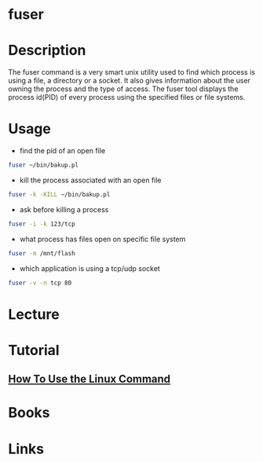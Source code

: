 #+TAGS: fuser find_application_by_file find_application_by_port


* fuser
* Description
The fuser command is a very smart unix utility used to find which process is using a file, a directory or a socket. It also gives information about the user owning the process and the type of access. The fuser tool displays the process id(PID) of every process using the specified files or file systems.
* Usage
- find the pid of an open file
#+BEGIN_SRC sh
fuser ~/bin/bakup.pl
#+END_SRC

- kill the process associated with an open file
#+BEGIN_SRC sh
fuser -k -KILL ~/bin/bakup.pl
#+END_SRC

- ask before killing a process
#+BEGIN_SRC sh
fuser -i -k 123/tcp
#+END_SRC

- what process has files open on specific file system
#+BEGIN_SRC sh
fuser -m /mnt/flash
#+END_SRC

- which application is using a tcp/udp socket
#+BEGIN_SRC sh
fuser -v -n tcp 80
#+END_SRC

* Lecture
* Tutorial
** [[https://www.digitalocean.com/community/tutorials/how-to-use-the-linux-fuser-command][How To Use the Linux Command]]

* Books
* Links
